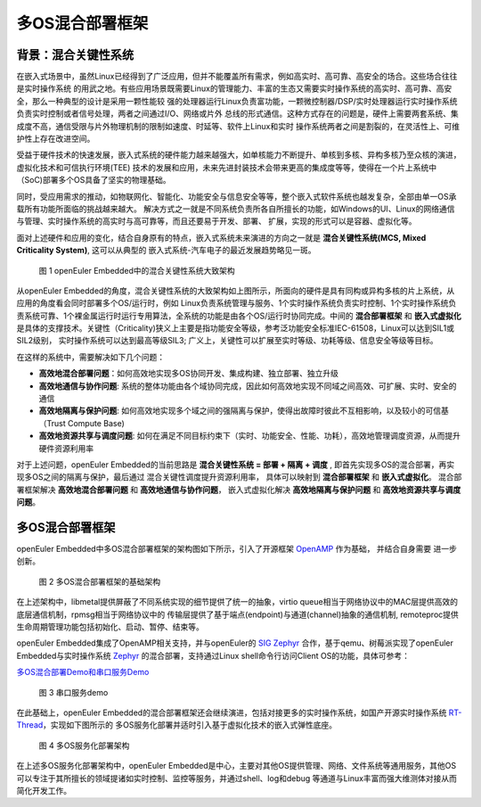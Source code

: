 .. _mixed_critical_system:

多OS混合部署框架
###################


背景：混合关键性系统
=====================

在嵌入式场景中，虽然Linux已经得到了广泛应用，但并不能覆盖所有需求，例如高实时、高可靠、高安全的场合。这些场合往往是实时操作系统
的用武之地。有些应用场景既需要Linux的管理能力、丰富的生态又需要实时操作系统的高实时、高可靠、高安全，那么一种典型的设计是采用一颗性能较
强的处理器运行Linux负责富功能，一颗微控制器/DSP/实时处理器运行实时操作系统负责实时控制或者信号处理，两者之间通过I/O、网络或片外
总线的形式通信。这种方式存在的问题是，硬件上需要两套系统、集成度不高，通信受限与片外物理机制的限制如速度、时延等、软件上Linux和实时
操作系统两者之间是割裂的，在灵活性上、可维护性上存在改进空间。

受益于硬件技术的快速发展，嵌入式系统的硬件能力越来越强大，如单核能力不断提升、单核到多核、异构多核乃至众核的演进，虚拟化技术和可信执行环境(TEE)
技术的发展和应用，未来先进封装技术会带来更高的集成度等等，使得在一个片上系统中（SoC)部署多个OS具备了坚实的物理基础。

同时，受应用需求的推动，如物联网化、智能化、功能安全与信息安全等等，整个嵌入式软件系统也越发复杂，全部由单一OS承载所有功能所面临的挑战越来越大。
解决方式之一就是不同系统负责所各自所擅长的功能，如Windows的UI、Linux的网络通信与管理、实时操作系统的高实时与高可靠等，而且还要易于开发、部署、
扩展，实现的形式可以是容器、虚拟化等。

面对上述硬件和应用的变化，结合自身原有的特点，嵌入式系统未来演进的方向之一就是 **混合关键性系统(MCS, Mixed Criticality System)**, 这可以从典型的
嵌入式系统-汽车电子的最近发展趋势略见一斑。

    .. figure:: ../../image/mcs/mcs_architecture.png
        :align: center

        图 1 openEuler Embedded中的混合关键性系统大致架构

从openEuler Embedded的角度，混合关键性系统的大致架构如上图所示，所面向的硬件是具有同构或异构多核的片上系统，从应用的角度看会同时部署多个OS/运行时，例如
Linux负责系统管理与服务、1个实时操作系统负责实时控制、1个实时操作系统负责系统可靠、1个裸金属运行时运行专用算法，全系统的功能是由各个OS/运行时协同完成。中间的
**混合部署框架** 和 **嵌入式虚拟化** 是具体的支撑技术。关键性（Criticality)狭义上主要是指功能安全等级，参考泛功能安全标准IEC-61508，Linux可以达到SIL1或SIL2级别，
实时操作系统可以达到最高等级SIL3; 广义上，关键性可以扩展至实时等级、功耗等级、信息安全等级等目标。

在这样的系统中，需要解决如下几个问题：

* **高效地混合部署问题**：如何高效地实现多OS协同开发、集成构建、独立部署、独立升级

* **高效地通信与协作问题**: 系统的整体功能由各个域协同完成，因此如何高效地实现不同域之间高效、可扩展、实时、安全的通信

* **高效地隔离与保护问题**: 如何高效地实现多个域之间的强隔离与保护，使得出故障时彼此不互相影响，以及较小的可信基（Trust Compute Base)

* **高效地资源共享与调度问题**: 如何在满足不同目标约束下（实时、功能安全、性能、功耗），高效地管理调度资源，从而提升硬件资源利用率

对于上述问题，openEuler Embedded的当前思路是 **混合关键性系统 = 部署 + 隔离 + 调度** , 即首先实现多OS的混合部署，再实现多OS之间的隔离与保护，最后通过
混合关键性调度提升资源利用率， 具体可以映射到 **混合部署框架** 和 **嵌入式虚拟化**。 混合部署框架解决 **高效地混合部署问题** 和 **高效地通信与协作问题**，
嵌入式虚拟化解决 **高效地隔离与保护问题** 和 **高效地资源共享与调度问题**。


多OS混合部署框架
===================

openEuler Embedded中多OS混合部署框架的架构图如下所示，引入了开源框架 `OpenAMP <https://www.openampproject.org/>`_ 作为基础， 并结合自身需要
进一步创新。

    .. figure:: ../../image/mcs/openamp_architecture.png
        :align: center

        图 2 多OS混合部署框架的基础架构

在上述架构中，libmetal提供屏蔽了不同系统实现的细节提供了统一的抽象，virtio queue相当于网络协议中的MAC层提供高效的底层通信机制，rpmsg相当于网络协议中的
传输层提供了基于端点(endpoint)与通道(channel)抽象的通信机制, remoteproc提供生命周期管理功能包括初始化、启动、暂停、结束等。

openEuler Embedded集成了OpenAMP相关支持，并与openEuler的 `SIG Zephyr <https://gitee.com/openeuler/community/tree/master/sig/sig-Zephyr>`_ 合作，基于qemu、树莓派实现了openEuler Embedded与实时操作系统 `Zephyr <https://www.zephyrproject.org/>`_ 的混合部署，支持通过Linux shell命令行访问Client OS的功能，具体可参考：

`多OS混合部署Demo和串口服务Demo <https://gitee.com/openeuler/yocto-embedded-tools/tree/openEuler-22.03-LTS-SP1/mcs>`_

    .. figure:: ../../image/mcs/rpmsg-pty-shell.png
        :align: center

        图 3 串口服务demo

在此基础上，openEuler Embedded的混合部署框架还会继续演进，包括对接更多的实时操作系统，如国产开源实时操作系统 `RT-Thread <https://www.rt-thread.org/>`_，实现如下图所示的
多OS服务化部署并适时引入基于虚拟化技术的嵌入式弹性底座。

    .. figure:: ../../image/mcs/os_services.png
        :align: center

        图 4 多OS服务化部署架构

在上述多OS服务化部署架构中，openEuler Embedded是中心，主要对其他OS提供管理、网络、文件系统等通用服务，其他OS可以专注于其所擅长的领域提诸如实时控制、监控等服务，并通过shell、log和debug
等通道与Linux丰富而强大维测体对接从而简化开发工作。
